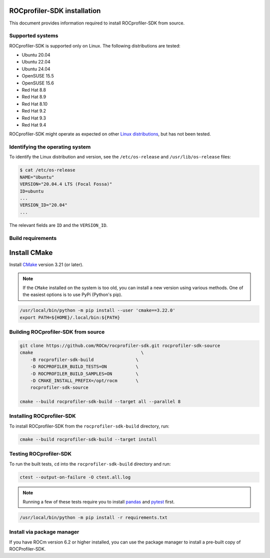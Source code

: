 .. meta::
   :description: "ROCprofiler-SDK is a tooling infrastructure for profiling general-purpose GPU compute applications running on the ROCm software."
   :keywords: "Installing ROCprofiler-SDK, Install ROCprofiler-SDK, Build ROCprofiler-SDK"
   

ROCprofiler-SDK installation
============================

This document provides information required to install ROCprofiler-SDK from source.

Supported systems
-----------------

ROCprofiler-SDK is supported only on Linux. The following distributions are tested:

- Ubuntu 20.04
- Ubuntu 22.04
- Ubuntu 24.04
- OpenSUSE 15.5
- OpenSUSE 15.6
- Red Hat 8.8
- Red Hat 8.9
- Red Hat 8.10
- Red Hat 9.2
- Red Hat 9.3
- Red Hat 9.4

ROCprofiler-SDK might operate as expected on other `Linux distributions <https://rocm.docs.amd.com/projects/install-on-linux/en/latest/reference/system-requirements.html#supported-operating-systems>`_, but has not been tested.

Identifying the operating system
--------------------------------

To identify the Linux distribution and version, see the ``/etc/os-release`` and ``/usr/lib/os-release`` files:

.. code-block:: bash

    $ cat /etc/os-release
    NAME="Ubuntu"
    VERSION="20.04.4 LTS (Focal Fossa)"
    ID=ubuntu
    ...
    VERSION_ID="20.04"
    ...

The relevant fields are ``ID`` and the ``VERSION_ID``.

Build requirements
------------------

Install CMake
==============

Install `CMake <https://cmake.org/>`_ version 3.21 (or later).

.. note::
    If the ``CMake`` installed on the system is too old, you can install a new version using various methods. One of the easiest options is to use PyPi (Python's pip).

.. code-block:: bash

    /usr/local/bin/python -m pip install --user 'cmake==3.22.0'
    export PATH=${HOME}/.local/bin:${PATH}


Building ROCprofiler-SDK from source
-------------------------------------

.. code-block:: bash

    git clone https://github.com/ROCm/rocprofiler-sdk.git rocprofiler-sdk-source
    cmake                                         \
        -B rocprofiler-sdk-build                \
        -D ROCPROFILER_BUILD_TESTS=ON           \
        -D ROCPROFILER_BUILD_SAMPLES=ON         \
        -D CMAKE_INSTALL_PREFIX=/opt/rocm       \
        rocprofiler-sdk-source

    cmake --build rocprofiler-sdk-build --target all --parallel 8

Installing ROCprofiler-SDK
--------------------------

To install ROCprofiler-SDK from the ``rocprofiler-sdk-build`` directory, run:

.. code-block:: bash

    cmake --build rocprofiler-sdk-build --target install

Testing ROCprofiler-SDK
-----------------------

To run the built tests, ``cd`` into the ``rocprofiler-sdk-build`` directory and run:

.. code-block:: bash

    ctest --output-on-failure -O ctest.all.log


.. note::
    Running a few of these tests require you to install `pandas <https://pandas.pydata.org/>`_ and `pytest <https://docs.pytest.org/en/stable/>`_ first.

.. code-block:: bash

    /usr/local/bin/python -m pip install -r requirements.txt


Install via package manager
----------------------------

If you have ROCm version 6.2 or higher installed, you can use the package manager to install a pre-built copy of ROCProfiler-SDK.

.. tab-set::

   .. tab-item:: Ubuntu

      .. code-block:: shell

         $ sudo apt install rocprofiler-sdk

   .. tab-item:: Red Hat Enterprise Linux

      .. code-block:: shell

         $ sudo dnf install rocprofiler-sdk

   .. tab-item:: SUSE Linux Enterprise Server

      .. code-block:: shell

         $ sudo zypper install rocprofiler-sdk